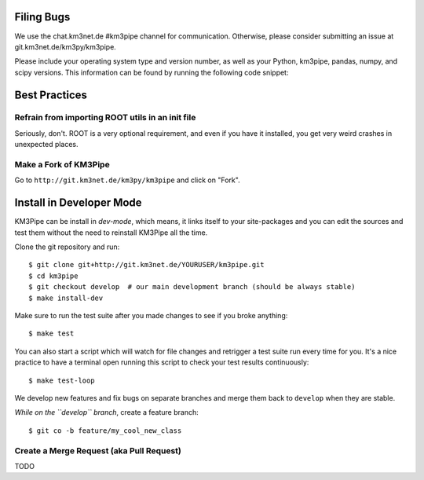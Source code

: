 Filing Bugs
-----------

We use the chat.km3net.de #km3pipe channel for communication. Otherwise,
please consider submitting an issue at git.km3net.de/km3py/km3pipe.

Please include your operating system type and version number, as well
as your Python, km3pipe, pandas, numpy, and scipy versions. This
information can be found by running the following code snippet:

.. code-block:: python
  import platform; print(platform.platform())
  import sys; print("Python", sys.version)
  import numpy; print("NumPy", numpy.__version__)
  import scipy; print("SciPy", scipy.__version__)
  import pandas; print("Pandas", pandas.__version__)
  import tables; print("PyTables", tabes.__version__)
  import km3pipe; print("KM3Pipe", km3pipe.__version__)


Best Practices
--------------

Refrain from importing ROOT utils in an init file
~~~~~~~~~~~~~~~~~~~~~~~~~~~~~~~~~~~~~~~~~~~~~~~~~

Seriously, don't. ROOT is a very optional requirement, and even if you have 
it installed, you get very weird crashes in unexpected places.


Make a Fork of KM3Pipe
~~~~~~~~~~~~~~~~~~~~~~

Go to ``http://git.km3net.de/km3py/km3pipe`` and click on "Fork".


Install in Developer Mode
-------------------------

KM3Pipe can be install in `dev-mode`, which means, it links itself to your
site-packages and you can edit the sources and test them without the need
to reinstall KM3Pipe all the time.

Clone the git repository and run::

    $ git clone git+http://git.km3net.de/YOURUSER/km3pipe.git
    $ cd km3pipe
    $ git checkout develop  # our main development branch (should be always stable)
    $ make install-dev

Make sure to run the test suite after you made changes to see if you broke
anything::

    $ make test
    
You can also start a script which will watch for file changes and retrigger
a test suite run every time for you. It's a nice practice to have a terminal
open running this script to check your test results continuously::

    $ make test-loop



We develop new features and fix bugs on separate branches and merge them
back to ``develop`` when they are stable.

*While on the ``develop`` branch*, create a feature branch::

    $ git co -b feature/my_cool_new_class


Create a Merge Request (aka Pull Request)
~~~~~~~~~~~~~~~~~~~~~~~~~~~~~~~~~~~~~~~~~
TODO
